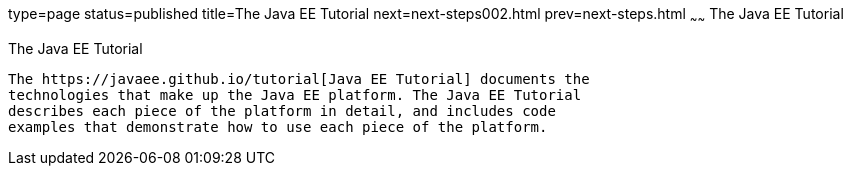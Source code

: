 type=page
status=published
title=The Java EE Tutorial
next=next-steps002.html
prev=next-steps.html
~~~~~~
The Java EE Tutorial
====================

[[GCRLH]]

[[the-java-ee-tutorial]]
The Java EE Tutorial
--------------------

The https://javaee.github.io/tutorial[Java EE Tutorial] documents the
technologies that make up the Java EE platform. The Java EE Tutorial
describes each piece of the platform in detail, and includes code
examples that demonstrate how to use each piece of the platform.

